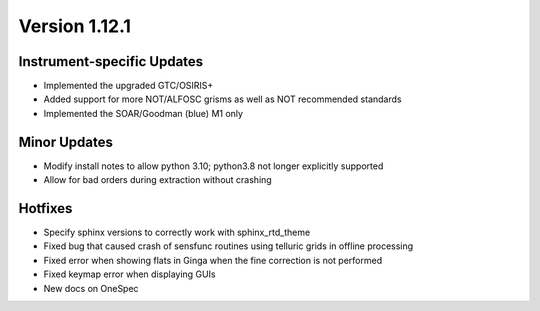 
Version 1.12.1
==============

Instrument-specific Updates
---------------------------

- Implemented the upgraded GTC/OSIRIS+
- Added support for more NOT/ALFOSC grisms as well as NOT recommended standards
- Implemented the SOAR/Goodman (blue) M1 only

Minor Updates
-------------

- Modify install notes to allow python 3.10; python3.8 not longer explicitly supported
- Allow for bad orders during extraction without crashing

Hotfixes
--------

- Specify sphinx versions to correctly work with sphinx_rtd_theme
- Fixed bug that caused crash of sensfunc routines using telluric grids in offline processing
- Fixed error when showing flats in Ginga when the fine correction is not performed
- Fixed keymap error when displaying GUIs
- New docs on OneSpec 


